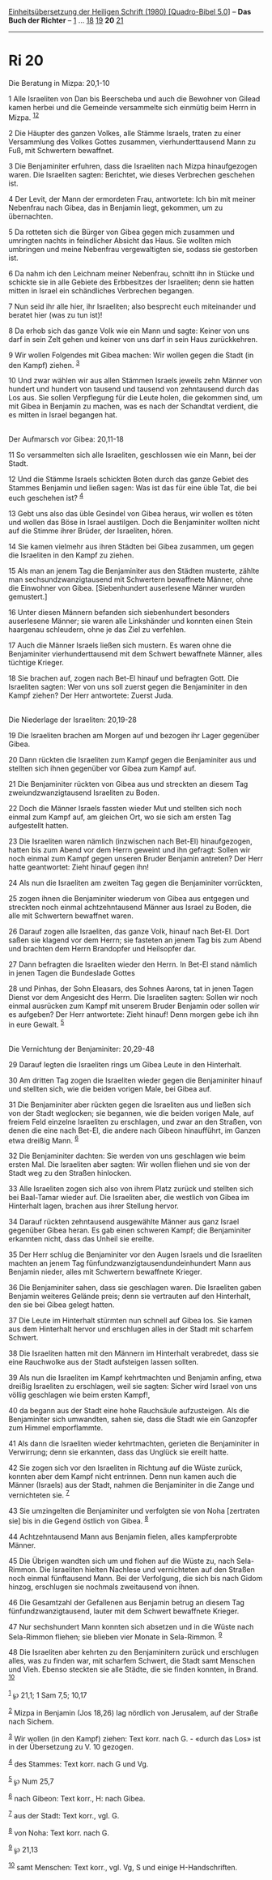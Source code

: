 :PROPERTIES:
:ID:       0deced1f-761b-441a-bdf3-5a329d07be17
:END:
<<navbar>>
[[../index.html][Einheitsübersetzung der Heiligen Schrift (1980)
[Quadro-Bibel 5.0]]] -- *Das Buch der Richter* -- [[file:Ri_1.html][1]]
... [[file:Ri_18.html][18]] [[file:Ri_19.html][19]] *20*
[[file:Ri_21.html][21]]

--------------

* Ri 20
  :PROPERTIES:
  :CUSTOM_ID: ri-20
  :END:

<<verses>>

<<v1>>
**** Die Beratung in Mizpa: 20,1-10
     :PROPERTIES:
     :CUSTOM_ID: die-beratung-in-mizpa-201-10
     :END:
1 Alle Israeliten von Dan bis Beerscheba und auch die Bewohner von
Gilead kamen herbei und die Gemeinde versammelte sich einmütig beim
Herrn in Mizpa. ^{[[#fn1][1]][[#fn2][2]]}

<<v2>>
2 Die Häupter des ganzen Volkes, alle Stämme Israels, traten zu einer
Versammlung des Volkes Gottes zusammen, vierhunderttausend Mann zu Fuß,
mit Schwertern bewaffnet.

<<v3>>
3 Die Benjaminiter erfuhren, dass die Israeliten nach Mizpa
hinaufgezogen waren. Die Israeliten sagten: Berichtet, wie dieses
Verbrechen geschehen ist.

<<v4>>
4 Der Levit, der Mann der ermordeten Frau, antwortete: Ich bin mit
meiner Nebenfrau nach Gibea, das in Benjamin liegt, gekommen, um zu
übernachten.

<<v5>>
5 Da rotteten sich die Bürger von Gibea gegen mich zusammen und
umringten nachts in feindlicher Absicht das Haus. Sie wollten mich
umbringen und meine Nebenfrau vergewaltigten sie, sodass sie gestorben
ist.

<<v6>>
6 Da nahm ich den Leichnam meiner Nebenfrau, schnitt ihn in Stücke und
schickte sie in alle Gebiete des Erbbesitzes der Israeliten; denn sie
hatten mitten in Israel ein schändliches Verbrechen begangen.

<<v7>>
7 Nun seid ihr alle hier, ihr Israeliten; also besprecht euch
miteinander und beratet hier (was zu tun ist)!

<<v8>>
8 Da erhob sich das ganze Volk wie ein Mann und sagte: Keiner von uns
darf in sein Zelt gehen und keiner von uns darf in sein Haus
zurückkehren.

<<v9>>
9 Wir wollen Folgendes mit Gibea machen: Wir wollen gegen die Stadt (in
den Kampf) ziehen. ^{[[#fn3][3]]}

<<v10>>
10 Und zwar wählen wir aus allen Stämmen Israels jeweils zehn Männer von
hundert und hundert von tausend und tausend von zehntausend durch das
Los aus. Sie sollen Verpflegung für die Leute holen, die gekommen sind,
um mit Gibea in Benjamin zu machen, was es nach der Schandtat verdient,
die es mitten in Israel begangen hat.\\
\\

<<v11>>
**** Der Aufmarsch vor Gibea: 20,11-18
     :PROPERTIES:
     :CUSTOM_ID: der-aufmarsch-vor-gibea-2011-18
     :END:
11 So versammelten sich alle Israeliten, geschlossen wie ein Mann, bei
der Stadt.

<<v12>>
12 Und die Stämme Israels schickten Boten durch das ganze Gebiet des
Stammes Benjamin und ließen sagen: Was ist das für eine üble Tat, die
bei euch geschehen ist? ^{[[#fn4][4]]}

<<v13>>
13 Gebt uns also das üble Gesindel von Gibea heraus, wir wollen es töten
und wollen das Böse in Israel austilgen. Doch die Benjaminiter wollten
nicht auf die Stimme ihrer Brüder, der Israeliten, hören.

<<v14>>
14 Sie kamen vielmehr aus ihren Städten bei Gibea zusammen, um gegen die
Israeliten in den Kampf zu ziehen.

<<v15>>
15 Als man an jenem Tag die Benjaminiter aus den Städten musterte,
zählte man sechsundzwanzigtausend mit Schwertern bewaffnete Männer, ohne
die Einwohner von Gibea. [Siebenhundert auserlesene Männer wurden
gemustert.]

<<v16>>
16 Unter diesen Männern befanden sich siebenhundert besonders
auserlesene Männer; sie waren alle Linkshänder und konnten einen Stein
haargenau schleudern, ohne je das Ziel zu verfehlen.

<<v17>>
17 Auch die Männer Israels ließen sich mustern. Es waren ohne die
Benjaminiter vierhunderttausend mit dem Schwert bewaffnete Männer, alles
tüchtige Krieger.

<<v18>>
18 Sie brachen auf, zogen nach Bet-El hinauf und befragten Gott. Die
Israeliten sagten: Wer von uns soll zuerst gegen die Benjaminiter in den
Kampf ziehen? Der Herr antwortete: Zuerst Juda.\\
\\

<<v19>>
**** Die Niederlage der Israeliten: 20,19-28
     :PROPERTIES:
     :CUSTOM_ID: die-niederlage-der-israeliten-2019-28
     :END:
19 Die Israeliten brachen am Morgen auf und bezogen ihr Lager gegenüber
Gibea.

<<v20>>
20 Dann rückten die Israeliten zum Kampf gegen die Benjaminiter aus und
stellten sich ihnen gegenüber vor Gibea zum Kampf auf.

<<v21>>
21 Die Benjaminiter rückten von Gibea aus und streckten an diesem Tag
zweiundzwanzigtausend Israeliten zu Boden.

<<v22>>
22 Doch die Männer Israels fassten wieder Mut und stellten sich noch
einmal zum Kampf auf, am gleichen Ort, wo sie sich am ersten Tag
aufgestellt hatten.

<<v23>>
23 Die Israeliten waren nämlich (inzwischen nach Bet-El) hinaufgezogen,
hatten bis zum Abend vor dem Herrn geweint und ihn gefragt: Sollen wir
noch einmal zum Kampf gegen unseren Bruder Benjamin antreten? Der Herr
hatte geantwortet: Zieht hinauf gegen ihn!

<<v24>>
24 Als nun die Israeliten am zweiten Tag gegen die Benjaminiter
vorrückten,

<<v25>>
25 zogen ihnen die Benjaminiter wiederum von Gibea aus entgegen und
streckten noch einmal achtzehntausend Männer aus Israel zu Boden, die
alle mit Schwertern bewaffnet waren.

<<v26>>
26 Darauf zogen alle Israeliten, das ganze Volk, hinauf nach Bet-El.
Dort saßen sie klagend vor dem Herrn; sie fasteten an jenem Tag bis zum
Abend und brachten dem Herrn Brandopfer und Heilsopfer dar.

<<v27>>
27 Dann befragten die Israeliten wieder den Herrn. In Bet-El stand
nämlich in jenen Tagen die Bundeslade Gottes

<<v28>>
28 und Pinhas, der Sohn Eleasars, des Sohnes Aarons, tat in jenen Tagen
Dienst vor dem Angesicht des Herrn. Die Israeliten sagten: Sollen wir
noch einmal ausrücken zum Kampf mit unserem Bruder Benjamin oder sollen
wir es aufgeben? Der Herr antwortete: Zieht hinauf! Denn morgen gebe ich
ihn in eure Gewalt. ^{[[#fn5][5]]}\\
\\

<<v29>>
**** Die Vernichtung der Benjaminiter: 20,29-48
     :PROPERTIES:
     :CUSTOM_ID: die-vernichtung-der-benjaminiter-2029-48
     :END:
29 Darauf legten die Israeliten rings um Gibea Leute in den Hinterhalt.

<<v30>>
30 Am dritten Tag zogen die Israeliten wieder gegen die Benjaminiter
hinauf und stellten sich, wie die beiden vorigen Male, bei Gibea auf.

<<v31>>
31 Die Benjaminiter aber rückten gegen die Israeliten aus und ließen
sich von der Stadt weglocken; sie begannen, wie die beiden vorigen Male,
auf freiem Feld einzelne Israeliten zu erschlagen, und zwar an den
Straßen, von denen die eine nach Bet-El, die andere nach Gibeon
hinaufführt, im Ganzen etwa dreißig Mann. ^{[[#fn6][6]]}

<<v32>>
32 Die Benjaminiter dachten: Sie werden von uns geschlagen wie beim
ersten Mal. Die Israeliten aber sagten: Wir wollen fliehen und sie von
der Stadt weg zu den Straßen hinlocken.

<<v33>>
33 Alle Israeliten zogen sich also von ihrem Platz zurück und stellten
sich bei Baal-Tamar wieder auf. Die Israeliten aber, die westlich von
Gibea im Hinterhalt lagen, brachen aus ihrer Stellung hervor.

<<v34>>
34 Darauf rückten zehntausend ausgewählte Männer aus ganz Israel
gegenüber Gibea heran. Es gab einen schweren Kampf; die Benjaminiter
erkannten nicht, dass das Unheil sie ereilte.

<<v35>>
35 Der Herr schlug die Benjaminiter vor den Augen Israels und die
Israeliten machten an jenem Tag fünfundzwanzigtausendundeinhundert Mann
aus Benjamin nieder, alles mit Schwertern bewaffnete Krieger.

<<v36>>
36 Die Benjaminiter sahen, dass sie geschlagen waren. Die Israeliten
gaben Benjamin weiteres Gelände preis; denn sie vertrauten auf den
Hinterhalt, den sie bei Gibea gelegt hatten.

<<v37>>
37 Die Leute im Hinterhalt stürmten nun schnell auf Gibea los. Sie kamen
aus dem Hinterhalt hervor und erschlugen alles in der Stadt mit scharfem
Schwert.

<<v38>>
38 Die Israeliten hatten mit den Männern im Hinterhalt verabredet, dass
sie eine Rauchwolke aus der Stadt aufsteigen lassen sollten.

<<v39>>
39 Als nun die Israeliten im Kampf kehrtmachten und Benjamin anfing,
etwa dreißig Israeliten zu erschlagen, weil sie sagten: Sicher wird
Israel von uns völlig geschlagen wie beim ersten Kampf!,

<<v40>>
40 da begann aus der Stadt eine hohe Rauchsäule aufzusteigen. Als die
Benjaminiter sich umwandten, sahen sie, dass die Stadt wie ein Ganzopfer
zum Himmel emporflammte.

<<v41>>
41 Als dann die Israeliten wieder kehrtmachten, gerieten die
Benjaminiter in Verwirrung; denn sie erkannten, dass das Unglück sie
ereilt hatte.

<<v42>>
42 Sie zogen sich vor den Israeliten in Richtung auf die Wüste zurück,
konnten aber dem Kampf nicht entrinnen. Denn nun kamen auch die Männer
(Israels) aus der Stadt, nahmen die Benjaminiter in die Zange und
vernichteten sie. ^{[[#fn7][7]]}

<<v43>>
43 Sie umzingelten die Benjaminiter und verfolgten sie von Noha
[zertraten sie] bis in die Gegend östlich von Gibea. ^{[[#fn8][8]]}

<<v44>>
44 Achtzehntausend Mann aus Benjamin fielen, alles kampferprobte Männer.

<<v45>>
45 Die Übrigen wandten sich um und flohen auf die Wüste zu, nach
Sela-Rimmon. Die Israeliten hielten Nachlese und vernichteten auf den
Straßen noch einmal fünftausend Mann. Bei der Verfolgung, die sich bis
nach Gidom hinzog, erschlugen sie nochmals zweitausend von ihnen.

<<v46>>
46 Die Gesamtzahl der Gefallenen aus Benjamin betrug an diesem Tag
fünfundzwanzigtausend, lauter mit dem Schwert bewaffnete Krieger.

<<v47>>
47 Nur sechshundert Mann konnten sich absetzen und in die Wüste nach
Sela-Rimmon fliehen; sie blieben vier Monate in Sela-Rimmon.
^{[[#fn9][9]]}

<<v48>>
48 Die Israeliten aber kehrten zu den Benjaminitern zurück und
erschlugen alles, was zu finden war, mit scharfem Schwert, die Stadt
samt Menschen und Vieh. Ebenso steckten sie alle Städte, die sie finden
konnten, in Brand. ^{[[#fn10][10]]}\\
\\

^{[[#fnm1][1]]} ℘ 21,1; 1 Sam 7,5; 10,17

^{[[#fnm2][2]]} Mizpa in Benjamin (Jos 18,26) lag nördlich von
Jerusalem, auf der Straße nach Sichem.

^{[[#fnm3][3]]} Wir wollen (in den Kampf) ziehen: Text korr. nach G. -
«durch das Los» ist in der Übersetzung zu V. 10 gezogen.

^{[[#fnm4][4]]} des Stammes: Text korr. nach G und Vg.

^{[[#fnm5][5]]} ℘ Num 25,7

^{[[#fnm6][6]]} nach Gibeon: Text korr., H: nach Gibea.

^{[[#fnm7][7]]} aus der Stadt: Text korr., vgl. G.

^{[[#fnm8][8]]} von Noha: Text korr. nach G.

^{[[#fnm9][9]]} ℘ 21,13

^{[[#fnm10][10]]} samt Menschen: Text korr., vgl. Vg, S und einige
H-Handschriften.
